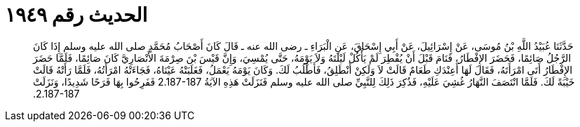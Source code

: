 
= الحديث رقم ١٩٤٩

[quote.hadith]
حَدَّثَنَا عُبَيْدُ اللَّهِ بْنُ مُوسَى، عَنْ إِسْرَائِيلَ، عَنْ أَبِي إِسْحَاقَ، عَنِ الْبَرَاءِ ـ رضى الله عنه ـ قَالَ كَانَ أَصْحَابُ مُحَمَّدٍ صلى الله عليه وسلم إِذَا كَانَ الرَّجُلُ صَائِمًا، فَحَضَرَ الإِفْطَارُ، فَنَامَ قَبْلَ أَنْ يُفْطِرَ لَمْ يَأْكُلْ لَيْلَتَهُ وَلاَ يَوْمَهُ، حَتَّى يُمْسِيَ، وَإِنَّ قَيْسَ بْنَ صِرْمَةَ الأَنْصَارِيَّ كَانَ صَائِمًا، فَلَمَّا حَضَرَ الإِفْطَارُ أَتَى امْرَأَتَهُ، فَقَالَ لَهَا أَعِنْدَكِ طَعَامٌ قَالَتْ لاَ وَلَكِنْ أَنْطَلِقُ، فَأَطْلُبُ لَكَ‏.‏ وَكَانَ يَوْمَهُ يَعْمَلُ، فَغَلَبَتْهُ عَيْنَاهُ، فَجَاءَتْهُ امْرَأَتُهُ، فَلَمَّا رَأَتْهُ قَالَتْ خَيْبَةً لَكَ‏.‏ فَلَمَّا انْتَصَفَ النَّهَارُ غُشِيَ عَلَيْهِ، فَذُكِرَ ذَلِكَ لِلنَّبِيِّ صلى الله عليه وسلم فَنَزَلَتْ هَذِهِ الآيَةُ ‏2.187-187‏ فَفَرِحُوا بِهَا فَرَحًا شَدِيدًا، وَنَزَلَتْ ‏2.187-187‏‏.‏